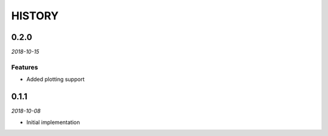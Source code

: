 =======
HISTORY
=======

0.2.0
=====

*2018-10-15*

Features
--------

* Added plotting support


0.1.1
=====

*2018-10-08*

* Initial implementation
